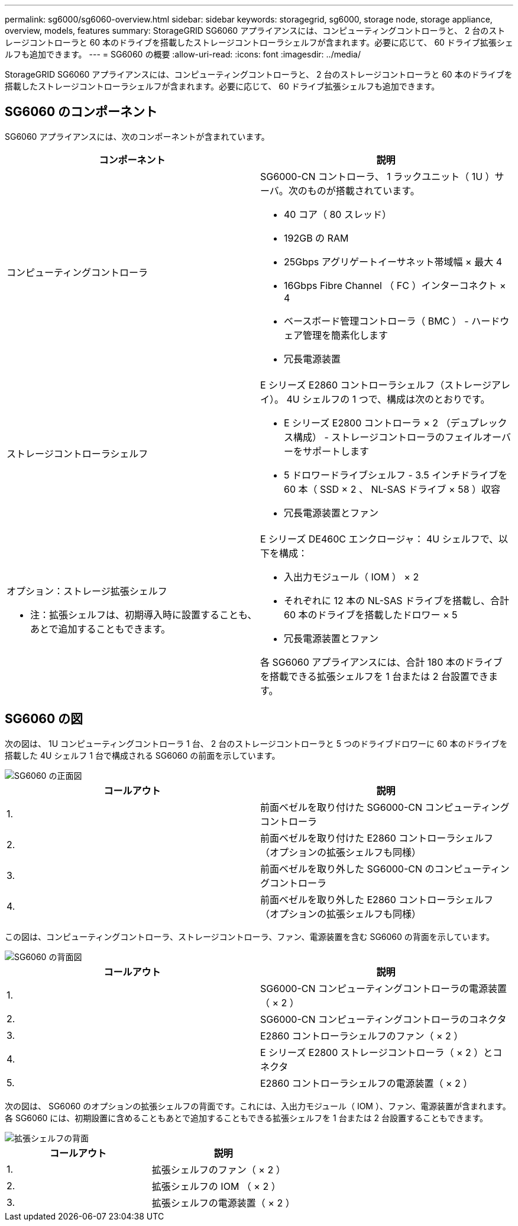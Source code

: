 ---
permalink: sg6000/sg6060-overview.html 
sidebar: sidebar 
keywords: storagegrid, sg6000, storage node, storage appliance, overview, models, features 
summary: StorageGRID SG6060 アプライアンスには、コンピューティングコントローラと、 2 台のストレージコントローラと 60 本のドライブを搭載したストレージコントローラシェルフが含まれます。必要に応じて、 60 ドライブ拡張シェルフも追加できます。 
---
= SG6060 の概要
:allow-uri-read: 
:icons: font
:imagesdir: ../media/


[role="lead"]
StorageGRID SG6060 アプライアンスには、コンピューティングコントローラと、 2 台のストレージコントローラと 60 本のドライブを搭載したストレージコントローラシェルフが含まれます。必要に応じて、 60 ドライブ拡張シェルフも追加できます。



== SG6060 のコンポーネント

SG6060 アプライアンスには、次のコンポーネントが含まれています。

|===
| コンポーネント | 説明 


 a| 
コンピューティングコントローラ
 a| 
SG6000-CN コントローラ、 1 ラックユニット（ 1U ）サーバ。次のものが搭載されています。

* 40 コア（ 80 スレッド）
* 192GB の RAM
* 25Gbps アグリゲートイーサネット帯域幅 × 最大 4
* 16Gbps Fibre Channel （ FC ）インターコネクト × 4
* ベースボード管理コントローラ（ BMC ） - ハードウェア管理を簡素化します
* 冗長電源装置




 a| 
ストレージコントローラシェルフ
 a| 
E シリーズ E2860 コントローラシェルフ（ストレージアレイ）。 4U シェルフの 1 つで、構成は次のとおりです。

* E シリーズ E2800 コントローラ × 2 （デュプレックス構成） - ストレージコントローラのフェイルオーバーをサポートします
* 5 ドロワードライブシェルフ - 3.5 インチドライブを 60 本（ SSD × 2 、 NL-SAS ドライブ × 58 ）収容
* 冗長電源装置とファン




 a| 
オプション：ストレージ拡張シェルフ

* 注：拡張シェルフは、初期導入時に設置することも、あとで追加することもできます。
 a| 
E シリーズ DE460C エンクロージャ： 4U シェルフで、以下を構成：

* 入出力モジュール（ IOM ） × 2
* それぞれに 12 本の NL-SAS ドライブを搭載し、合計 60 本のドライブを搭載したドロワー × 5
* 冗長電源装置とファン


各 SG6060 アプライアンスには、合計 180 本のドライブを搭載できる拡張シェルフを 1 台または 2 台設置できます。

|===


== SG6060 の図

次の図は、 1U コンピューティングコントローラ 1 台、 2 台のストレージコントローラと 5 つのドライブドロワーに 60 本のドライブを搭載した 4U シェルフ 1 台で構成される SG6060 の前面を示しています。

image::../media/sg6060_front_view_with_and_without_bezels.gif[SG6060 の正面図]

|===
| コールアウト | 説明 


 a| 
1.
 a| 
前面ベゼルを取り付けた SG6000-CN コンピューティングコントローラ



 a| 
2.
 a| 
前面ベゼルを取り付けた E2860 コントローラシェルフ（オプションの拡張シェルフも同様）



 a| 
3.
 a| 
前面ベゼルを取り外した SG6000-CN のコンピューティングコントローラ



 a| 
4.
 a| 
前面ベゼルを取り外した E2860 コントローラシェルフ（オプションの拡張シェルフも同様）

|===
この図は、コンピューティングコントローラ、ストレージコントローラ、ファン、電源装置を含む SG6060 の背面を示しています。

image::../media/sg6060_rear_view.gif[SG6060 の背面図]

|===
| コールアウト | 説明 


 a| 
1.
 a| 
SG6000-CN コンピューティングコントローラの電源装置（ × 2 ）



 a| 
2.
 a| 
SG6000-CN コンピューティングコントローラのコネクタ



 a| 
3.
 a| 
E2860 コントローラシェルフのファン（ × 2 ）



 a| 
4.
 a| 
E シリーズ E2800 ストレージコントローラ（ × 2 ）とコネクタ



 a| 
5.
 a| 
E2860 コントローラシェルフの電源装置（ × 2 ）

|===
次の図は、 SG6060 のオプションの拡張シェルフの背面です。これには、入出力モジュール（ IOM ）、ファン、電源装置が含まれます。各 SG6060 には、初期設置に含めることもあとで追加することもできる拡張シェルフを 1 台または 2 台設置することもできます。

image::../media/de460c_expansion_shelf_rear_view.gif[拡張シェルフの背面]

|===
| コールアウト | 説明 


 a| 
1.
 a| 
拡張シェルフのファン（ × 2 ）



 a| 
2.
 a| 
拡張シェルフの IOM （ × 2 ）



 a| 
3.
 a| 
拡張シェルフの電源装置（ × 2 ）

|===